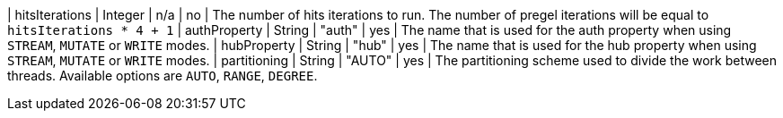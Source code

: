 | hitsIterations            | Integer | n/a     | no       | The number of hits iterations to run. The number of pregel iterations will be equal to `hitsIterations * 4 + 1`
| authProperty              | String  | "auth"  | yes      | The name that is used for the auth property when using `STREAM`, `MUTATE` or `WRITE` modes.
| hubProperty               | String  | "hub"   | yes      | The name that is used for the hub property when using `STREAM`, `MUTATE` or `WRITE` modes.
| partitioning              | String  | "AUTO"  | yes      | The partitioning scheme used to divide the work between threads. Available options are `AUTO`, `RANGE`, `DEGREE`.


